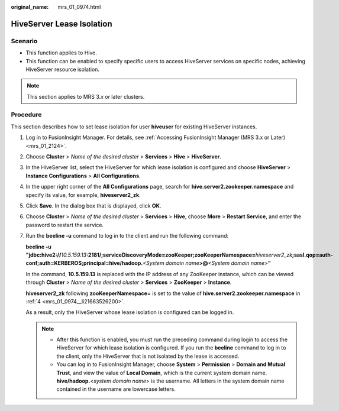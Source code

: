 :original_name: mrs_01_0974.html

.. _mrs_01_0974:

HiveServer Lease Isolation
==========================

Scenario
--------

-  This function applies to Hive.
-  This function can be enabled to specify specific users to access HiveServer services on specific nodes, achieving HiveServer resource isolation.

.. note::

   This section applies to MRS 3.\ *x* or later clusters.

Procedure
---------

This section describes how to set lease isolation for user **hiveuser** for existing HiveServer instances.

#. Log in to FusionInsight Manager. For details, see :ref:`Accessing FusionInsight Manager (MRS 3.x or Later) <mrs_01_2124>`.

#. Choose **Cluster** > *Name of the desired cluster* > **Services** > **Hive** > **HiveServer**.

#. In the HiveServer list, select the HiveServer for which lease isolation is configured and choose **HiveServer** > **Instance Configurations** > **All Configurations**.

#. .. _mrs_01_0974__li21663526200:

   In the upper right corner of the **All Configurations** page, search for **hive.server2.zookeeper.namespace** and specify its value, for example, **hiveserver2_zk**.

#. Click **Save**. In the dialog box that is displayed, click **OK**.

#. Choose **Cluster** > *Name of the desired cluster* > **Services** > **Hive**, choose **More** > **Restart Service**, and enter the password to restart the service.

#. Run the **beeline -u** command to log in to the client and run the following command:

   **beeline -u "jdbc:hive2://**\ *10.5.159.13*\ **:2181/;serviceDiscoveryMode=zooKeeper;zooKeeperNamespace=**\ *hiveserver2\_zk*\ **;sasl.qop=auth-conf;auth=KERBEROS;principal=hive/hadoop.**\ *<System domain name*\ **>@**\ *<System domain name>*\ **"**

   In the command, **10.5.159.13** is replaced with the IP address of any ZooKeeper instance, which can be viewed through **Cluster** > *Name of the desired cluster* > **Services** > **ZooKeeper** > **Instance**.

   **hiveserver2_zk** following **zooKeeperNamespace=** is set to the value of **hive.server2.zookeeper.namespace** in :ref:`4 <mrs_01_0974__li21663526200>`.

   As a result, only the HiveServer whose lease isolation is configured can be logged in.

   .. note::

      -  After this function is enabled, you must run the preceding command during login to access the HiveServer for which lease isolation is configured. If you run the **beeline** command to log in to the client, only the HiveServer that is not isolated by the lease is accessed.
      -  You can log in to FusionInsight Manager, choose **System** > **Permission** > **Domain and Mutual Trust**, and view the value of **Local Domain**, which is the current system domain name. **hive/hadoop.**\ <*system domain name*> is the username. All letters in the system domain name contained in the username are lowercase letters.
